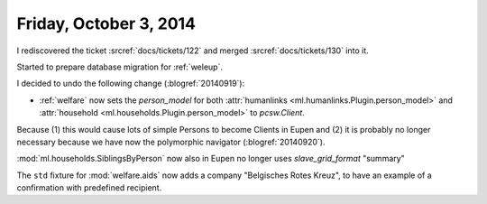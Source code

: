 =======================
Friday, October 3, 2014
=======================

I rediscovered the ticket :srcref:`docs/tickets/122`
and merged :srcref:`docs/tickets/130` into it.

Started to prepare database migration for :ref:`weleup`.

I decided to undo the following change (:blogref:`20140919`):

- :ref:`welfare` now sets the `person_model` for both 
  :attr:`humanlinks <ml.humanlinks.Plugin.person_model>` and
  :attr:`household <ml.households.Plugin.person_model>`
  to `pcsw.Client`. 

Because (1) this would cause lots of simple Persons to become Clients
in Eupen and (2) it is probably no longer necessary because we have now
the polymorphic navigator (:blogref:`20140920`).

:mod:`ml.households.SiblingsByPerson` now also in Eupen no longer uses
`slave_grid_format` "summary"

The ``std`` fixture for :mod:`welfare.aids` now adds a company
"Belgisches Rotes Kreuz", to have an example of a confirmation with
predefined recipient.

